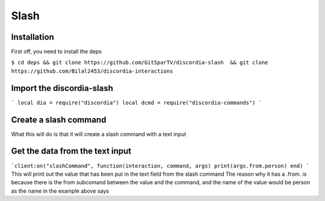 Slash
=====

.. _Install:

Installation
------------

First off, you need to install the deps


``$ cd deps && git clone https://github.com/GitSparTV/discordia-slash  && git clone https://github.com/Bilal2453/discordia-interactions``

Import the discordia-slash
----------------
```
local dia = require("discordia")
local dcmd = require("discordia-commands")
```

Create a slash command
----------------
.. code-block:: lua
   :linenos:
   local cient = dia.Client():useApplicationCommands()

   local function initializeCommands(guild)
      local command, err = client:createGuildApplicationCommand(guild.id, {
         type = commandType.chatInput,
         name = "Hey",
         description = " nice",
         options = {
               {
                   type = optionType.subCommand,
                   name = " from",
                  description = "Enter the id",
                  options = {
                      {
                         type = optionType.string, -- set optionType.user to make it select a member
                          name = "person",
                          description = "id",
                          required = true,
                          autocomplete = true,
                      },
                 },
               },
         },
       })
     end

What this will do is that it will create a slash command with a text input

Get the data from the text input
----------------
```client:on("slashCommand", function(interaction, command, args)
print(args.from.person)
end)
```
This will print out the value that has been put in the text field from the slash command
The reason why it has a .from. is because there is the from subcomand between the value and the command, and the name of the value would be person as the name in the example above says
